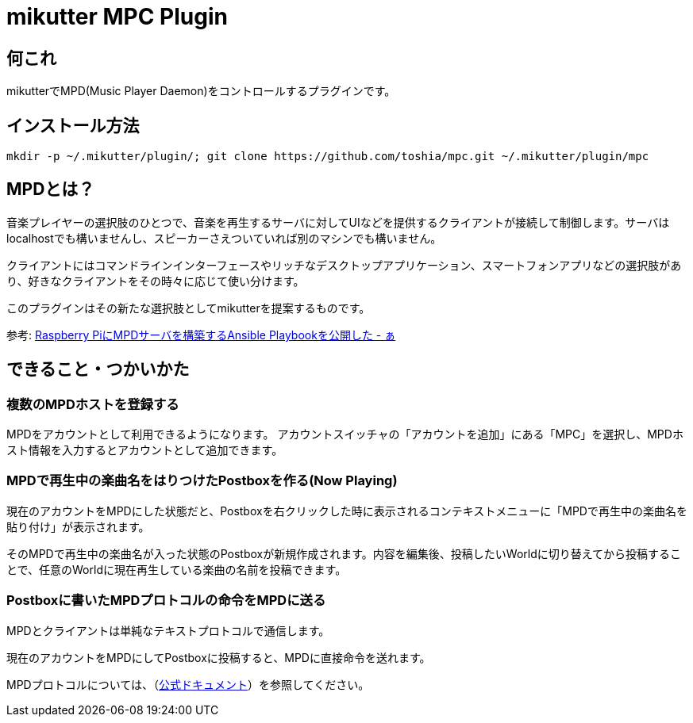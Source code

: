 = mikutter MPC Plugin

== 何これ

mikutterでMPD(Music Player Daemon)をコントロールするプラグインです。

== インストール方法

[source,sh]
----
mkdir -p ~/.mikutter/plugin/; git clone https://github.com/toshia/mpc.git ~/.mikutter/plugin/mpc
----

== MPDとは？

音楽プレイヤーの選択肢のひとつで、音楽を再生するサーバに対してUIなどを提供するクライアントが接続して制御します。サーバはlocalhostでも構いませんし、スピーカーさえついていれば別のマシンでも構いません。

クライアントにはコマンドラインインターフェースやリッチなデスクトップアプリケーション、スマートフォンアプリなどの選択肢があり、好きなクライアントをその時々に応じて使い分けます。

このプラグインはその新たな選択肢としてmikutterを提案するものです。

参考: link:http://toshi-a.hatenablog.com/entry/mpd[Raspberry PiにMPDサーバを構築するAnsible Playbookを公開した - ぁ]

== できること・つかいかた

=== 複数のMPDホストを登録する

MPDをアカウントとして利用できるようになります。
アカウントスイッチャの「アカウントを追加」にある「MPC」を選択し、MPDホスト情報を入力するとアカウントとして追加できます。

=== MPDで再生中の楽曲名をはりつけたPostboxを作る(Now Playing)

現在のアカウントをMPDにした状態だと、Postboxを右クリックした時に表示されるコンテキストメニューに「MPDで再生中の楽曲名を貼り付け」が表示されます。

そのMPDで再生中の楽曲名が入った状態のPostboxが新規作成されます。内容を編集後、投稿したいWorldに切り替えてから投稿することで、任意のWorldに現在再生している楽曲の名前を投稿できます。

=== Postboxに書いたMPDプロトコルの命令をMPDに送る

MPDとクライアントは単純なテキストプロトコルで通信します。

現在のアカウントをMPDにしてPostboxに投稿すると、MPDに直接命令を送れます。

MPDプロトコルについては、（link:https://www.musicpd.org/doc/html/protocol.html[公式ドキュメント]）を参照してください。
